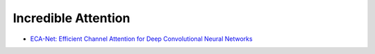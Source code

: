 ====================
Incredible Attention
====================

-   `ECA-Net: Efficient Channel Attention for Deep Convolutional Neural Networks <https://arxiv.org/pdf/1910.03151.pdf>`_ |cvpr| |paper-2020|
    
    .. image:: images/ECA-NET.svg
    
    .. image:: images/ECA-NET_2.svg

  

.. |cvpr| image:: badges/cvpr.svg
	:align: top
	
.. |paper-2020| image:: badges/2020.svg
	:align: top

